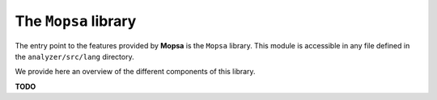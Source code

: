 =====================
The ``Mopsa`` library
=====================

.. MOPSA developer manuel file

The entry point to the features provided by **Mopsa** is the ``Mopsa``
library. This module is accessible in any file defined in the
``analyzer/src/lang`` directory.

We provide here an overview of the different components of this library.

.. container:: CENTER

   **TODO**
